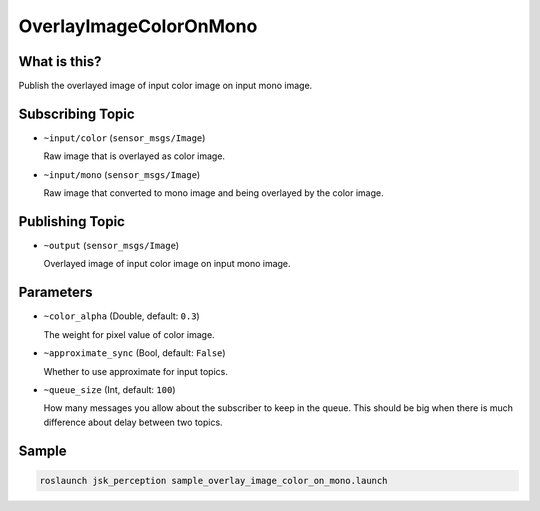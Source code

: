 OverlayImageColorOnMono
=======================


What is this?
-------------

.. image:: ./images/overlay_image_color_on_mono.png

Publish the overlayed image of input color image on input mono image.


Subscribing Topic
-----------------

* ``~input/color`` (``sensor_msgs/Image``)

  Raw image that is overlayed as color image.

* ``~input/mono`` (``sensor_msgs/Image``)

  Raw image that converted to mono image and being overlayed by the color image.


Publishing Topic
----------------

* ``~output`` (``sensor_msgs/Image``)

  Overlayed image of input color image on input mono image.


Parameters
----------

* ``~color_alpha`` (Double, default: ``0.3``)

  The weight for pixel value of color image.

* ``~approximate_sync`` (Bool, default: ``False``)

  Whether to use approximate for input topics.

* ``~queue_size`` (Int, default: ``100``)

  How many messages you allow about the subscriber to keep in the queue.
  This should be big when there is much difference about delay between two topics.


Sample
------

.. code-block:: bash

  roslaunch jsk_perception sample_overlay_image_color_on_mono.launch
